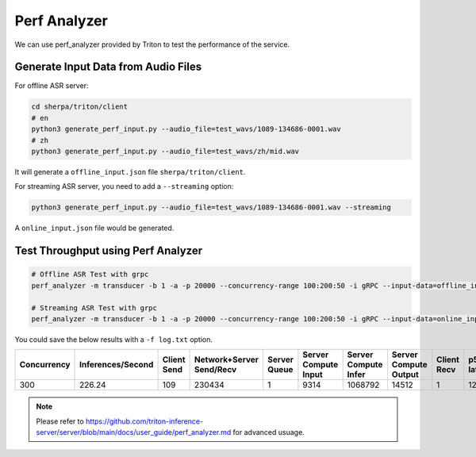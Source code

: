 Perf Analyzer
=============

We can use perf_analyzer provided by Triton to test the performance of the service.

Generate Input Data from Audio Files
-------------------------------------

For offline ASR server:

.. code-block:: bash

  cd sherpa/triton/client
  # en
  python3 generate_perf_input.py --audio_file=test_wavs/1089-134686-0001.wav
  # zh
  python3 generate_perf_input.py --audio_file=test_wavs/zh/mid.wav


It will generate a ``offline_input.json`` file ``sherpa/triton/client``.

For streaming ASR server, you need to add a ``--streaming`` option:

.. code-block:: bash
   
   python3 generate_perf_input.py --audio_file=test_wavs/1089-134686-0001.wav --streaming

A ``online_input.json`` file would be generated.

Test Throughput using Perf Analyzer
------------------------------------

.. code-block:: bash

  # Offline ASR Test with grpc 
  perf_analyzer -m transducer -b 1 -a -p 20000 --concurrency-range 100:200:50 -i gRPC --input-data=offline_input.json  -u localhost:8001

  # Streaming ASR Test with grpc
  perf_analyzer -m transducer -b 1 -a -p 20000 --concurrency-range 100:200:50 -i gRPC --input-data=online_input.json  -u localhost:8001 --streaming


You could save the below results with a ``-f log.txt`` option.

+--------------+--------------------+--------------+---------------------------+---------------+-----------------------+-----------------------+------------------------+--------------+--------------+--------------+--------------+--------------+
| Concurrency  | Inferences/Second  | Client Send  | Network+Server Send/Recv  | Server Queue  | Server Compute Input  | Server Compute Infer  | Server Compute Output  | Client Recv  | p50 latency  | p90 latency  | p95 latency  | p99 latency  |
+==============+====================+==============+===========================+===============+=======================+=======================+========================+==============+==============+==============+==============+==============+
| 300          | 226.24             | 109          | 230434                    | 1             | 9314                  | 1068792               | 14512                  | 1            | 1254206      | 1616224      | 1958246      | 3551406      |
+--------------+--------------------+--------------+---------------------------+---------------+-----------------------+-----------------------+------------------------+--------------+--------------+--------------+--------------+--------------+


.. note::

   Please refer to
   `<https://github.com/triton-inference-server/server/blob/main/docs/user_guide/perf_analyzer.md>`_
   for advanced usuage.
